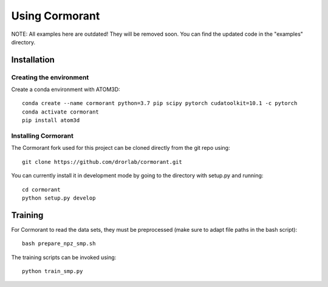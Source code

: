 Using Cormorant
===============

NOTE: 
All examples here are outdated! They will be removed soon.
You can find the updated code in the "examples" directory.


Installation
------------

Creating the environment
````````````````````````

Create a conda environment with ATOM3D::

    conda create --name cormorant python=3.7 pip scipy pytorch cudatoolkit=10.1 -c pytorch
    conda activate cormorant
    pip install atom3d


Installing Cormorant
````````````````````

The Cormorant fork used for this project can be cloned directly from the git repo using::

    git clone https://github.com/drorlab/cormorant.git


You can currently install it in development mode by going to the directory with setup.py and running::

    cd cormorant
    python setup.py develop


Training
----------------

For Cormorant to read the data sets, they must be preprocessed (make sure to adapt file paths in the bash script)::

    bash prepare_npz_smp.sh
    
The training scripts can be invoked using::

    python train_smp.py


